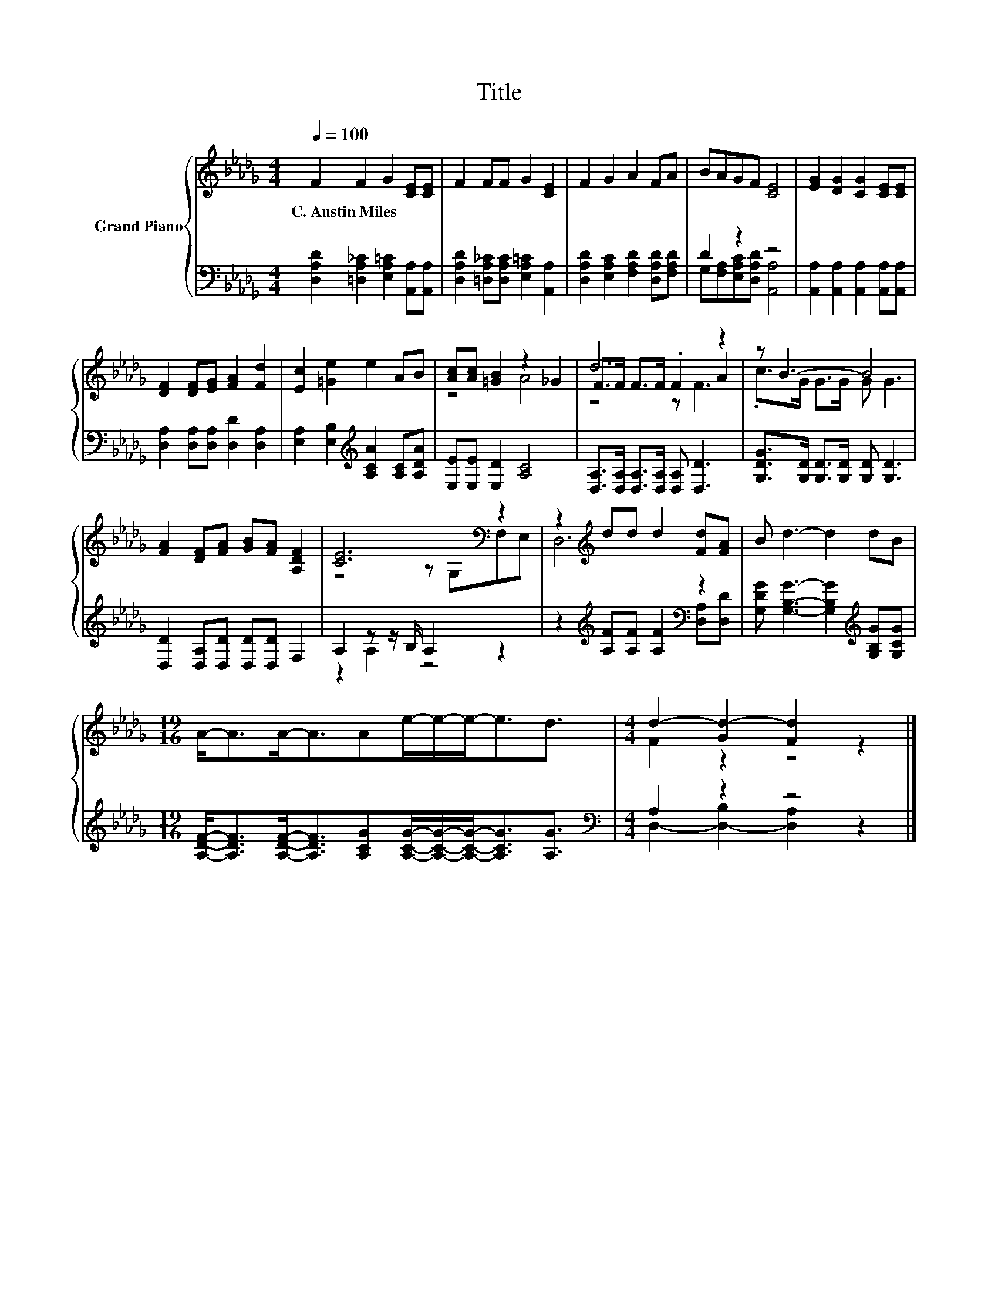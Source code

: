 X:1
T:Title
%%score { ( 1 4 5 ) | ( 2 3 ) }
L:1/8
Q:1/4=100
M:4/4
K:Db
V:1 treble nm="Grand Piano"
V:4 treble 
V:5 treble 
V:2 bass 
V:3 bass 
V:1
 F2 F2 G2 [CE][CE] | F2 FF G2 [CE]2 | F2 G2 A2 FA | BAGF [CE]4 | [EG]2 [DG]2 [CG]2 [CE][CE] | %5
w: C.~Austin~Miles * * * *|||||
 [DF]2 [DF][EG] [FA]2 [Fd]2 | [Ec]2 [=Ge]2 e2 AB | [Ac][Ac] [=GB]2 z2 _G2 | d6 z2 | z B3- B4 | %10
w: |||||
 [FA]2 [DF][FA] [GB][FA] [A,DF]2 | [CE]6[K:bass] z2 | z2[K:treble] dd d2 [Fd][FA] | B d3- d2 dB | %14
w: ||||
[M:19/16] A-<AA-<AAe/-e/-e-<ed3/2 |[M:4/4] d2- [Gd-]2 [Fd]2 z2 |] %16
w: ||
V:2
 [D,A,D]2 [=D,A,_C]2 [E,A,=C]2 [A,,A,][A,,A,] | [D,A,D]2 [=D,A,_C][D,A,C] [E,A,=C]2 [A,,A,]2 | %2
 [D,A,D]2 [E,A,C]2 [F,A,D]2 [D,A,D][F,A,D] | D2 z2 z4 | [A,,A,]2 [A,,A,]2 [A,,A,]2 [A,,A,][A,,A,] | %5
 [D,A,]2 [D,A,][D,A,] [D,D]2 [D,A,]2 | [E,A,]2 [E,B,]2[K:treble] [A,CA]2 [A,C][A,DA] | %7
 [E,E][E,E] [E,D]2 [A,C]4 | [D,A,]>[D,A,] [D,A,]>[D,A,] [D,A,] [D,D]3 | %9
 [G,DG]>[G,D] [G,D]>[G,D] [G,D] [G,D]3 | [D,D]2 [D,A,][D,D] [D,D][D,D] F,2 | A,2 z z/ B,/ A,2 z2 | %12
 z2[K:treble] [A,F][A,F] [A,F]2[K:bass] [D,A,][D,D] | %13
 [G,DG] [G,B,G]3- [G,B,G]2[K:treble] [G,B,G][G,CG] | %14
[M:19/16] [A,DF]-<[A,DF][A,DF]-<[A,DF][A,CG][A,CG]/-[A,CG]/-[A,CG]-<[A,CG][A,G]3/2 | %15
[M:4/4][K:bass] A,2 z2 z4 |] %16
V:3
 x8 | x8 | x8 | G,[F,A,][E,A,C][D,A,D] [A,,A,]4 | x8 | x8 | x4[K:treble] x4 | x8 | x8 | x8 | x8 | %11
 z2 A,2 z4 | x2[K:treble] x4[K:bass] x2 | x6[K:treble] x2 |[M:19/16] x19/2 | %15
[M:4/4][K:bass] D,2- [D,-B,]2 [D,A,]2 z2 |] %16
V:4
 x8 | x8 | x8 | x8 | x8 | x8 | x8 | z4 A4 | F>F F>F .F2 A2 | .c>G G>G G G3 | x8 | %11
 z4 z[K:bass] G,F,E, | D,6[K:treble] z2 | x8 |[M:19/16] x19/2 |[M:4/4] F2 z2 z4 |] %16
V:5
 x8 | x8 | x8 | x8 | x8 | x8 | x8 | x8 | z4 z F3 | x8 | x8 | x5[K:bass] x3 | x2[K:treble] x6 | x8 | %14
[M:19/16] x19/2 |[M:4/4] x8 |] %16

